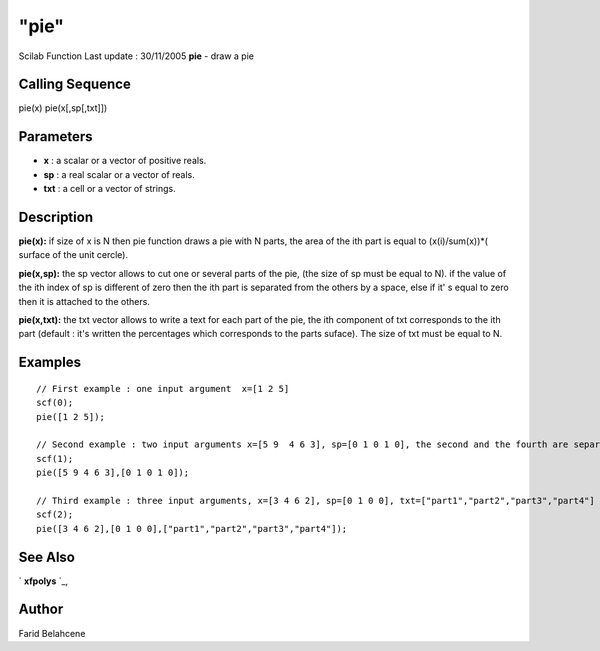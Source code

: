 ====
"pie"
====

Scilab Function Last update : 30/11/2005
**pie** - draw a pie



Calling Sequence
~~~~~~~~~~~~~~~~

pie(x)
pie(x[,sp[,txt]])




Parameters
~~~~~~~~~~


+ **x** : a scalar or a vector of positive reals.
+ **sp** : a real scalar or a vector of reals.
+ **txt** : a cell or a vector of strings.




Description
~~~~~~~~~~~

**pie(x):** if size of x is N then pie function draws a pie with N
parts, the area of the ith part is equal to (x(i)/sum(x))*( surface of
the unit cercle).

**pie(x,sp):** the sp vector allows to cut one or several parts of the
pie, (the size of sp must be equal to N). if the value of the ith
index of sp is different of zero then the ith part is separated from
the others by a space, else if it' s equal to zero then it is attached
to the others.

**pie(x,txt):** the txt vector allows to write a text for each part of
the pie, the ith component of txt corresponds to the ith part (default
: it's written the percentages which corresponds to the parts suface).
The size of txt must be equal to N.



Examples
~~~~~~~~


::

    
    // First example : one input argument  x=[1 2 5]
    scf(0);
    pie([1 2 5]);
    
    // Second example : two input arguments x=[5 9  4 6 3], sp=[0 1 0 1 0], the second and the fourth are separated of the others
    scf(1);
    pie([5 9 4 6 3],[0 1 0 1 0]);
    
    // Third example : three input arguments, x=[3 4 6 2], sp=[0 1 0 0], txt=["part1","part2","part3","part4"]
    scf(2);
    pie([3 4 6 2],[0 1 0 0],["part1","part2","part3","part4"]);




See Also
~~~~~~~~

` **xfpolys** `_,



Author
~~~~~~

Farid Belahcene

.. _
      : ://./graphics/xfpolys.htm


